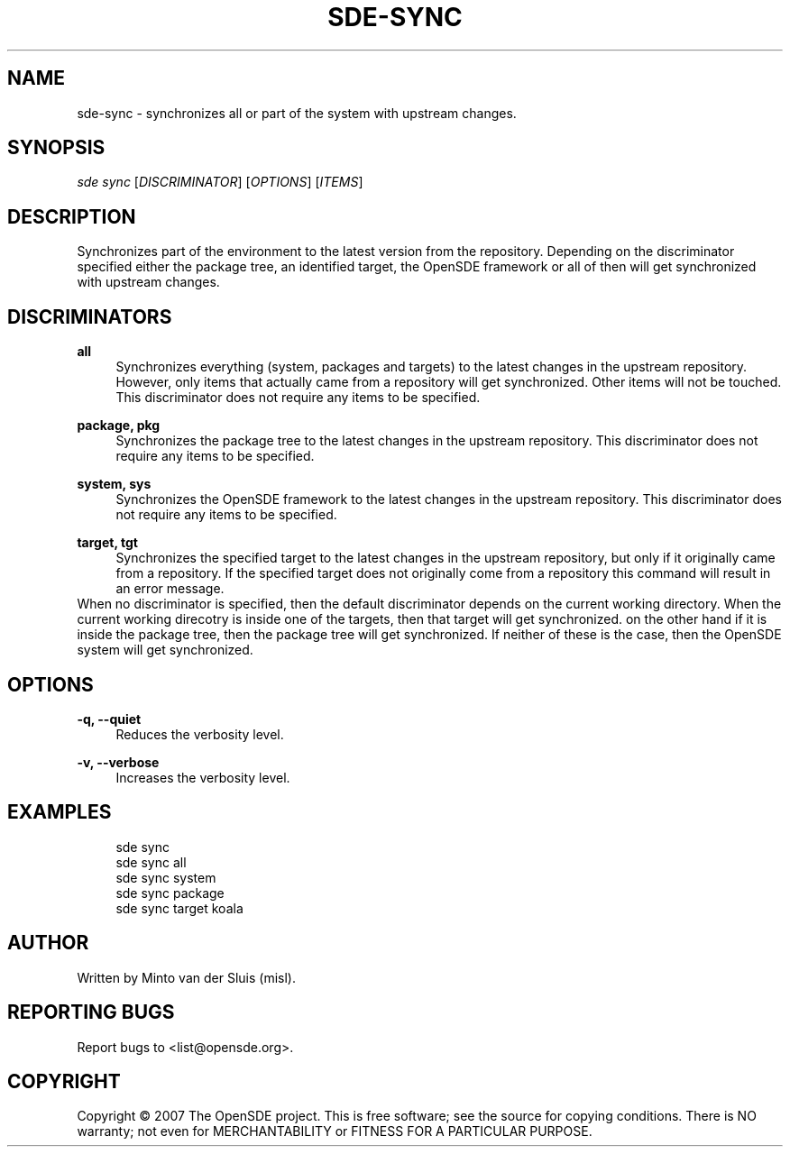 .\"     Title: sde-sync
.\"    Author: 
.\" Generator: DocBook XSL Stylesheets v1.72.0 <http://docbook.sf.net/>
.\"      Date: 01/26/2008
.\"    Manual: 
.\"    Source: 
.\"
.TH "SDE\-SYNC" "1" "01/26/2008" "" ""
.\" disable hyphenation
.nh
.\" disable justification (adjust text to left margin only)
.ad l
.SH "NAME"
sde\-sync \- synchronizes all or part of the system with upstream changes.
.SH "SYNOPSIS"
\fIsde sync\fR [\fIDISCRIMINATOR\fR] [\fIOPTIONS\fR] [\fIITEMS\fR]
.sp
.SH "DESCRIPTION"
Synchronizes part of the environment to the latest version from the repository. Depending on the discriminator specified either the package tree, an identified target, the OpenSDE framework or all of then will get synchronized with upstream changes.
.sp
.SH "DISCRIMINATORS"
.PP
\fBall\fR
.RS 4
Synchronizes everything (system, packages and targets) to the latest changes in the upstream repository. However, only items that actually came from a repository will get synchronized. Other items will not be touched. This discriminator does not require any items to be specified.
.RE
.PP
\fBpackage, pkg\fR
.RS 4
Synchronizes the package tree to the latest changes in the upstream repository. This discriminator does not require any items to be specified.
.RE
.PP
\fBsystem, sys\fR
.RS 4
Synchronizes the OpenSDE framework to the latest changes in the upstream repository. This discriminator does not require any items to be specified.
.RE
.PP
\fBtarget, tgt\fR
.RS 4
Synchronizes the specified target to the latest changes in the upstream repository, but only if it originally came from a repository. If the specified target does not originally come from a repository this command will result in an error message.
.RE
When no discriminator is specified, then the default discriminator depends on the current working directory. When the current working direcotry is inside one of the targets, then that target will get synchronized. on the other hand if it is inside the package tree, then the package tree will get synchronized. If neither of these is the case, then the OpenSDE system will get synchronized.
.sp
.SH "OPTIONS"
.PP
\fB\-q, \-\-quiet\fR
.RS 4
Reduces the verbosity level.
.RE
.PP
\fB\-v, \-\-verbose\fR
.RS 4
Increases the verbosity level.
.RE
.SH "EXAMPLES"
.sp
.RS 4
.nf
sde sync
sde sync all
sde sync system
sde sync package
sde sync target koala
.fi
.RE
.SH "AUTHOR"
Written by Minto van der Sluis (misl).
.sp
.SH "REPORTING BUGS"
Report bugs to <list@opensde.org>.
.sp
.SH "COPYRIGHT"
Copyright \(co 2007 The OpenSDE project. This is free software; see the source for copying conditions. There is NO warranty; not even for MERCHANTABILITY or FITNESS FOR A PARTICULAR PURPOSE.
.sp
